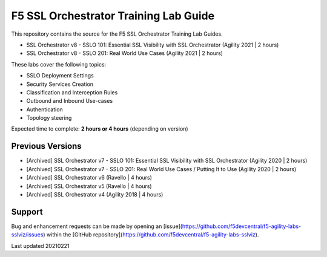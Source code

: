 F5 SSL Orchestrator Training Lab Guide
======================================

This repository contains the source for the F5 SSL Orchestrator Training
Lab Guides.

- SSL Orchestrator v8 - SSLO 101: Essential SSL Visibility with SSL Orchestrator (Agility 2021 | 2 hours)
- SSL Orchestrator v8 - SSLO 201: Real World Use Cases (Agility 2021 | 2 hours)

These labs cover the following topics:

- SSLO Deployment Settings
- Security Services Creation
- Classification and Interception Rules
- Outbound and Inbound Use-cases
- Authentication
- Topology steering

Expected time to complete: **2 hours or 4 hours** (depending on version)


Previous Versions
-----------------

- [Archived] SSL Orchestrator v7 - SSLO 101: Essential SSL Visibility with SSL Orchestrator (Agility 2020 | 2 hours)
- [Archived] SSL Orchestrator v7 - SSLO 201: Real World Use Cases / Putting It to Use (Agility 2020 | 2 hours)
- [Archived] SSL Orchestrator v6 (Ravello | 4 hours)
- [Archived] SSL Orchestrator v5 (Ravello | 4 hours)
- [Archived] SSL Orchestrator v4 (Agility 2018 | 4 hours)


Support
-------

Bug and enhancement requests can be made by opening an
[issue](https://github.com/f5devcentral/f5-agility-labs-sslviz/issues) within
the [GitHub repository](https://github.com/f5devcentral/f5-agility-labs-sslviz).

Last updated 20210221
